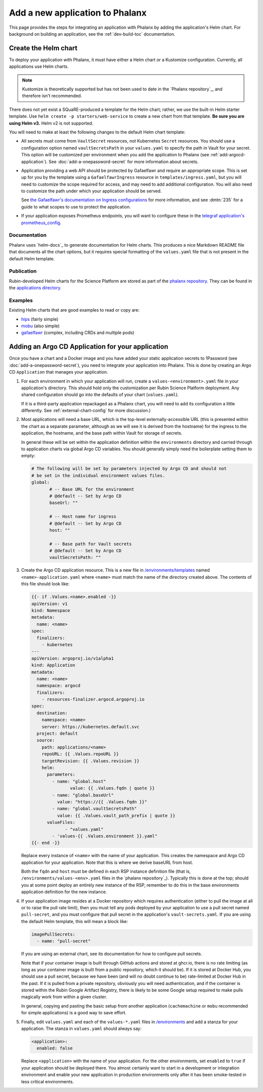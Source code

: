 ################################
Add a new application to Phalanx
################################

This page provides the steps for integrating an application with Phalanx by adding the application's Helm chart.
For background on building an application, see the :ref:`dev-build-toc` documentation.

Create the Helm chart
=====================

To deploy your application with Phalanx, it must have either a Helm chart or a Kustomize configuration.
Currently, all applications use Helm charts.

.. note::

   Kustomize is theoretically supported but has not been used to date in the `Phalanx repository`_, and therefore isn't recommended.

There does not yet exist a SQuaRE-produced a template for the Helm chart; rather, we use the built-in Helm starter template.
Use ``helm create -p starters/web-service`` to create a new chart from that template.
**Be sure you are using Helm v3.**
Helm v2 is not supported.

You will need to make at least the following changes to the default Helm chart template:

- All secrets must come from ``VaultSecret`` resources, not Kubernetes ``Secret`` resources.
  You should use a configuration option named ``vaultSecretsPath`` in your ``values.yaml`` to specify the path in Vault for your secret.
  This option will be customized per environment when you add the application to Phalanx (see :ref:`add-argocd-application`).
  See :doc:`add-a-onepassword-secret` for more information about secrets.

- Application providing a web API should be protected by Gafaelfawr and require an appropriate scope.
  This is set up for you by the template using a ``GafaelfawrIngress`` resource in ``templates/ingress.yaml``, but you will need to customize the scope required for access, and may need to add additional configuration.
  You will also need to customize the path under which your application should be served.

  See `the Gafaelfawr's documentation on Ingress configurations <https://gafaelfawr.lsst.io/user-guide/gafaelfawringress.html>`__ for more information, and see :dmtn:`235` for a guide to what scopes to use to protect the application.

- If your application exposes Prometheus endpoints, you will want to configure these in the `telegraf application's prometheus_config <https://github.com/lsst-sqre/phalanx/blob/master/applications/telegraf/values.yaml#L36>`__.

Documentation
-------------

Phalanx uses `helm-docs`_ to generate documentation for Helm charts.
This produces a nice Markdown README file that documents all the chart options, but it requires special formatting of the ``values.yaml`` file that is not present in the default Helm template.

Publication
-----------

Rubin-developed Helm charts for the Science Platform are stored as part of the `phalanx repository <https://github.com/lsst-sqre/phalanx/>`__.  They can be found in the `applications directory <https://github.com/lsst-sqre/phalanx/tree/master/applications>`__.

Examples
--------

Existing Helm charts that are good examples to read or copy are:

- `hips <https://github.com/lsst-sqre/phalanx/tree/master/applications/hips>`__ (fairly simple)
- `mobu <https://github.com/lsst-sqre/phalanx/tree/master/applications/mobu>`__ (also simple)
- `gafaelfawr <https://github.com/lsst-sqre/phalanx/tree/master/applications/gafaelfawr>`__ (complex, including CRDs and multiple pods)

.. _add-argocd-application:

Adding an Argo CD Application for your application
==================================================

Once you have a chart and a Docker image and you have added your static application secrets to 1Password (see :doc:`add-a-onepassword-secret`), you need to integrate your application into Phalanx.
This is done by creating an Argo CD ``Application`` that manages your application.

#. For each environment in which your application will run, create a ``values-<environment>.yaml`` file in your application's directory.
   This should hold only the customization per Rubin Science Platform deployment.
   Any shared configuration should go into the defaults of your chart (``values.yaml``).

   If it is a third-party application repackaged as a Phalanx chart, you will need to add its configuration a little differently.  See :ref:`external-chart-config` for more discussion.)

#. Most applications will need a base URL, which is the top-level externally-accessible URL (this is presented within the chart as a separate parameter, although as we will see it is derived from the hostname) for the ingress to the application, the hostname, and the base path within Vault for storage of secrets.

   In general these will be set within the application definition within the ``environments`` directory and carried through to application charts via global Argo CD variables.
   You should generally simply need the boilerplate setting them to empty:

   .. code-block:: yaml

      # The following will be set by parameters injected by Argo CD and should not
      # be set in the individual environment values files.
      global:
	     # -- Base URL for the environment
	     # @default -- Set by Argo CD
	     baseUrl: ""

	     # -- Host name for ingress
	     # @default -- Set by Argo CD
	     host: ""

	     # -- Base path for Vault secrets
	     # @default -- Set by Argo CD
	     vaultSecretsPath: ""

#. Create the Argo CD application resource.
   This is a new file in `/environments/templates <https://github.com/lsst-sqre/phalanx/tree/master/environments/templates>`__ named ``<name>-application.yaml`` where ``<name>`` must match the name of the directory created above.
   The contents of this file should look like:

   .. code-block:: yaml

      {{- if .Values.<name>.enabled -}}
      apiVersion: v1
      kind: Namespace
      metadata:
        name: <name>
      spec:
        finalizers:
          - kubernetes
      ---
      apiVersion: argoproj.io/v1alpha1
      kind: Application
      metadata:
        name: <name>
        namespace: argocd
        finalizers:
          - resources-finalizer.argocd.argoproj.io
      spec:
        destination:
          namespace: <name>
          server: https://kubernetes.default.svc
        project: default
        source:
          path: applications/<name>
          repoURL: {{ .Values.repoURL }}
          targetRevision: {{ .Values.revision }}
          helm:
            parameters:
              - name: "global.host"
	             value: {{ .Values.fqdn | quote }}
              - name: "global.baseUrl"
                value: "https://{{ .Values.fqdn }}"
              - name: "global.vaultSecretsPath"
                value: {{ .Values.vault_path_prefix | quote }}
            valueFiles:
	           - "values.yaml"
              - 'values-{{ .Values.environment }}.yaml"
      {{- end -}}

   Replace every instance of ``<name>`` with the name of your application.
   This creates the namespace and Argo CD application for your application.
   Note that this is where we derive baseURL from host.

   Both the ``fqdn`` and ``host`` must be defined in each RSP instance definition file (that is, ``/environments/values-<env>.yaml`` files in the `phalanx repository`_).
   Typically this is done at the top; should you at some point deploy an entirely new instance of the RSP, remember to do this in the base environments application definition for the new instance.

#. If your application image resides at a Docker repository which requires authentication (either to pull the image at all or to raise
   the pull rate limit), then you must tell any pods deployed by your application to use a pull secret named ``pull-secret``, and you must
   configure that pull secret in the application's ``vault-secrets.yaml``.
   If you are using the default Helm template, this will mean a block like:

   .. code-block:: yaml

      imagePullSecrets:
        - name: "pull-secret"

   If you are using an external chart, see its documentation for how to configure pull secrets.

   Note that if your container image is built through GitHub actions and stored at ghcr.io, there is no rate limiting (as long as your container image is built from a public repository, which it should be).  If it is stored at Docker Hub, you should use a pull secret, because we have been (and will no doubt continue to be) rate-limited at Docker Hub in the past.  If it is pulled from a private repository, obviously you will need authentication, and if the container is stored within the Rubin Google Artifact Registry, there is likely to be some Google setup required to make pulls magically work from within a given cluster.

   In general, copying and pasting the basic setup from another application (``cachemachine`` or ``mobu`` recommended for simple applications) is a good way to save effort.

#. Finally, edit ``values.yaml`` and each of the ``values-*.yaml`` files in `/environments <https://github.com/lsst-sqre/phalanx/tree/master/environments/>`__ and add a stanza for your application.
   The stanza in ``values.yaml`` should always say:

   .. code-block:: yaml

      <application>:
        enabled: false

   Replace ``<application>`` with the name of your application.
   For the other environments, set ``enabled`` to ``true`` if your application should be deployed there.
   You almost certainly want to start in a development or integration environment and enable your new application in production environments only after it has been smoke-tested in less critical environments.
